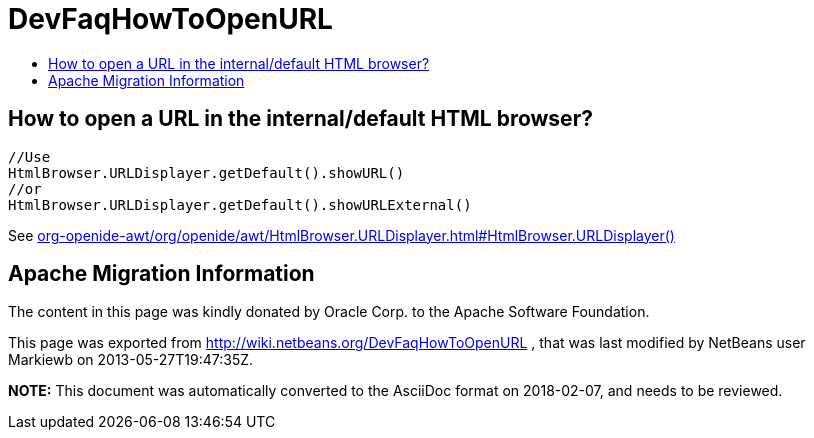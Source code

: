 // 
//     Licensed to the Apache Software Foundation (ASF) under one
//     or more contributor license agreements.  See the NOTICE file
//     distributed with this work for additional information
//     regarding copyright ownership.  The ASF licenses this file
//     to you under the Apache License, Version 2.0 (the
//     "License"); you may not use this file except in compliance
//     with the License.  You may obtain a copy of the License at
// 
//       http://www.apache.org/licenses/LICENSE-2.0
// 
//     Unless required by applicable law or agreed to in writing,
//     software distributed under the License is distributed on an
//     "AS IS" BASIS, WITHOUT WARRANTIES OR CONDITIONS OF ANY
//     KIND, either express or implied.  See the License for the
//     specific language governing permissions and limitations
//     under the License.
//

= DevFaqHowToOpenURL
:jbake-type: wiki
:jbake-tags: wiki, devfaq, needsreview
:markup-in-source: verbatim,quotes,macros
:jbake-status: published
:keywords: Apache NetBeans wiki DevFaqHowToOpenURL
:description: Apache NetBeans wiki DevFaqHowToOpenURL
:toc: left
:toc-title:
:syntax: true

== How to open a URL in the internal/default HTML browser?

[source,java,subs="{markup-in-source}"]
----

//Use
HtmlBrowser.URLDisplayer.getDefault().showURL() 
//or
HtmlBrowser.URLDisplayer.getDefault().showURLExternal()
----

See link:http://bits.netbeans.org/dev/javadoc/org-openide-awt/org/openide/awt/HtmlBrowser.URLDisplayer.html#HtmlBrowser.URLDisplayer()[org-openide-awt/org/openide/awt/HtmlBrowser.URLDisplayer.html#HtmlBrowser.URLDisplayer()]

== Apache Migration Information

The content in this page was kindly donated by Oracle Corp. to the
Apache Software Foundation.

This page was exported from link:http://wiki.netbeans.org/DevFaqHowToOpenURL[http://wiki.netbeans.org/DevFaqHowToOpenURL] , 
that was last modified by NetBeans user Markiewb 
on 2013-05-27T19:47:35Z.


*NOTE:* This document was automatically converted to the AsciiDoc format on 2018-02-07, and needs to be reviewed.
